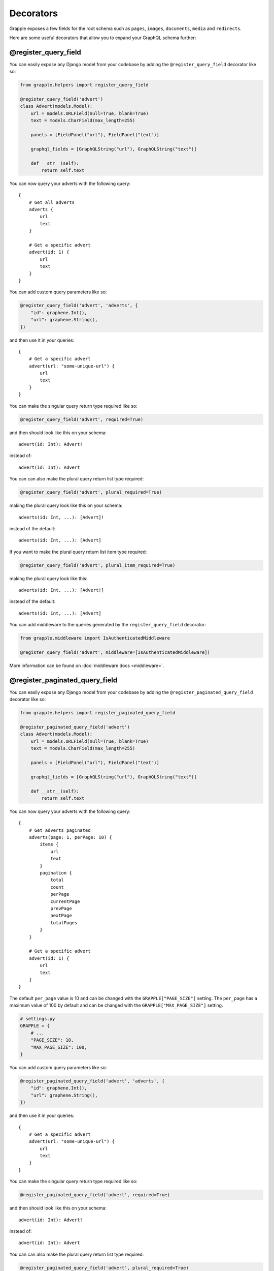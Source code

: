 Decorators
==========

Grapple exposes a few fields for the root schema such as ``pages``, ``images``, ``documents``, ``media`` and ``redirects``.

Here are some useful decorators that allow you to expand your GraphQL schema further:

@register_query_field
---------------------
.. module:: grapple.helpers
.. class:: register_query_field(field_name, plural_field_name=None, query_params=None, required=False, plural_required=False, plural_item_required=False, middleware=None)

You can easily expose any Django model from your codebase by adding the ``@register_query_field`` decorator like so:

.. code-block:: python

    from grapple.helpers import register_query_field

    @register_query_field('advert')
    class Advert(models.Model):
        url = models.URLField(null=True, blank=True)
        text = models.CharField(max_length=255)

        panels = [FieldPanel("url"), FieldPanel("text")]

        graphql_fields = [GraphQLString("url"), GraphQLString("text")]

        def __str__(self):
            return self.text


You can now query your adverts with the following query:

::

    {
        # Get all adverts
        adverts {
            url
            text
        }

        # Get a specific advert
        advert(id: 1) {
            url
            text
        }
    }

You can add custom query parameters like so:

.. code-block:: python

    @register_query_field('advert', 'adverts', {
        "id": graphene.Int(),
        "url": graphene.String(),
    })

and then use it in your queries:

::

    {
        # Get a specific advert
        advert(url: "some-unique-url") {
            url
            text
        }
    }

You can make the singular query return type required like so:

.. code-block:: python

    @register_query_field('advert', required=True)

and then should look like this on your schema:

::

    advert(id: Int): Advert!

instead of:

::

    advert(id: Int): Advert

You can can also make the plural query return list type required:

.. code-block:: python

    @register_query_field('advert', plural_required=True)

making the plural query look like this on your schema:

::

    adverts(id: Int, ...): [Advert]!

instead of the default:

::

    adverts(id: Int, ...): [Advert]

If you want to make the plural query return list item type required:

.. code-block:: python

    @register_query_field('advert', plural_item_required=True)

making the plural query look like this:

::

    adverts(id: Int, ...): [Advert!]

instead of the default:

::

    adverts(id: Int, ...): [Advert]

You can add middleware to the queries generated by the ``register_query_field`` decorator:

.. code-block:: python

    from grapple.middleware import IsAuthenticatedMiddleware

    @register_query_field('advert', middleware=[IsAuthenticatedMiddleware])

More information can be found on :doc:`middleware docs <middleware>`.


@register_paginated_query_field
-------------------------------
.. module:: grapple.helpers
.. class:: register_paginated_query_field(field_name, plural_field_name=None, query_params=None, required=False, plural_required=False, plural_item_required=False, middleware=None)

You can easily expose any Django model from your codebase by adding the ``@register_paginated_query_field`` decorator like so:

.. code-block:: python

    from grapple.helpers import register_paginated_query_field

    @register_paginated_query_field('advert')
    class Advert(models.Model):
        url = models.URLField(null=True, blank=True)
        text = models.CharField(max_length=255)

        panels = [FieldPanel("url"), FieldPanel("text")]

        graphql_fields = [GraphQLString("url"), GraphQLString("text")]

        def __str__(self):
            return self.text


You can now query your adverts with the following query:

::

    {
        # Get adverts paginated
        adverts(page: 1, perPage: 10) {
            items {
                url
                text
            }
            pagination {
                total
                count
                perPage
                currentPage
                prevPage
                nextPage
                totalPages
            }
        }

        # Get a specific advert
        advert(id: 1) {
            url
            text
        }
    }

The default ``per_page`` value is 10 and can be changed with the ``GRAPPLE["PAGE_SIZE"]`` setting.
The ``per_page`` has a maximum value of 100 by default and can be changed with the ``GRAPPLE["MAX_PAGE_SIZE"]`` setting.

.. code-block:: python

    # settings.py
    GRAPPLE = {
        # ...
        "PAGE_SIZE": 10,
        "MAX_PAGE_SIZE": 100,
    }

You can add custom query parameters like so:

.. code-block:: python

    @register_paginated_query_field('advert', 'adverts', {
        "id": graphene.Int(),
        "url": graphene.String(),
    })

and then use it in your queries:

::

    {
        # Get a specific advert
        advert(url: "some-unique-url") {
            url
            text
        }
    }

You can make the singular query return type required like so:

.. code-block:: python

    @register_paginated_query_field('advert', required=True)

and then should look like this on your schema:

::

    advert(id: Int): Advert!

instead of:

::

    advert(id: Int): Advert

You can can also make the plural query return list type required:

.. code-block:: python

    @register_paginated_query_field('advert', plural_required=True)

making the plural query look like this on your schema:

::

    adverts(page: Int, perPage: Int, ...): AdvertPaginatedType!

    Type AdvertPaginatedType {
        items: [Advert]!
        pagination: PaginationType!
    }

instead of the default:

::

    adverts(page: Int, perPage: Int, ...): AdvertPaginatedType

    Type AdvertPaginatedType {
        items: [Advert]
        pagination: PaginationType
    }

If you want to make the plural query return list item type required:

.. code-block:: python

    @register_paginated_query_field('advert', plural_item_required=True)

making the plural query look like this:

::

    adverts(page: Int, perPage: Int, ...): AdvertPaginatedType

    Type AdvertPaginatedType {
        items: [Advert!]
        pagination: PaginationType
    }

instead of the default:

::

    adverts(page: Int, perPage: Int, ...): AdvertPaginatedType

    Type AdvertPaginatedType {
        items: [Advert]
        pagination: PaginationType
    }


You can add middleware to the queries generated by the ``register_paginated_query_field`` decorator:

.. code-block:: python

    from grapple.middleware import IsAuthenticatedMiddleware

    @register_paginated_query_field('advert', middleware=[IsAuthenticatedMiddleware])

More information can be found on :doc:`middleware docs <middleware>`.


@register_singular_query_field
-------------------------------
.. module:: grapple.helpers
.. class:: register_singular_query_field(field_name, query_params=None, required=False, middleware=None)

Returns the first item of the given type using the ``Model`` ordering.
You can expose any Django model by decorating it with ``@register_singular_query_field``. This is especially useful
when you have Wagtail Pages with ``max_count`` of one(`Ref: Wagtail documentation <https://docs.wagtail.io/en/stable/reference/pages/model_reference.html#wagtail.core.models.Page.max_count>`_),
thus there is no need to query by id.

.. code-block:: python

    from grapple.helpers import register_singular_query_field

    @register_singular_query_field('first_advert')
    class Advert(models.Model):
        url = models.URLField(null=True, blank=True)
        text = models.CharField(max_length=255)

        panels = [FieldPanel("url"), FieldPanel("text")]

        graphql_fields = [GraphQLString("url"), GraphQLString("text")]

        def __str__(self):
            return self.text


and then use it in your queries:

::

    {
        # Get the first advert
        firstAdvert {
            url
            text
        }
    }

If you have multiple items, you could change the order:

::

    {
        # Get the first advert
        firstAdvert(order: "-id") {
            url
            text
        }
    }

You can add middleware to the queries generated by the ``register_singular_query_field`` decorator:

.. code-block:: python

    from grapple.middleware import IsAuthenticatedMiddleware

    @register_singular_query_field('first_advert', middleware=[IsAuthenticatedMiddleware])

More information can be found on :doc:`middleware docs <middleware>`.
